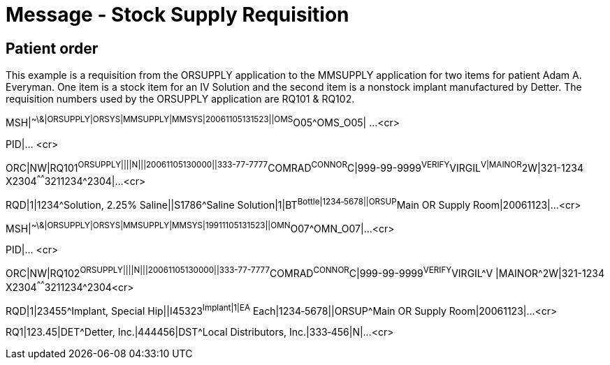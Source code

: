 = Message - Stock Supply Requisition
:render_as: Message Page
:v291_section: 4.10.3

[message-tabs, ["OMN^O07^OMN_O07", "OMN^O07 Interaction", "ACK^O07^ACK", "ORN^O08^ORN_O08", "OSU^O52^OSU_O52", "OSU Interaction", "ACK^O52^ACK"]]

== Patient order

This example is a requisition from the ORSUPPLY application to the MMSUPPLY application for two items for patient Adam A. Everyman. One item is a stock item for an IV Solution and the second item is a nonstock implant manufactured by Detter. The requisition numbers used by the ORSUPPLY application are RQ101 & RQ102.

MSH|^~\&|ORSUPPLY|ORSYS|MMSUPPLY|MMSYS|20061105131523||OMS^O05^OMS_O05| ...<cr>

PID|... <cr>

ORC|NW|RQ101^ORSUPPLY||||N|||20061105130000||333-77-7777^COMRAD^CONNOR^C|999-99-9999^VERIFY^VIRGIL^V|MAINOR^2W|321-1234 X2304^^^^^^3211234^2304|...<cr>

RQD|1|1234^Solution, 2.25% Saline||S1786^Saline Solution|1|BT^Bottle|1234‑5678||ORSUP^Main OR Supply Room|20061123|...<cr>

MSH|^~\&|ORSUPPLY|ORSYS|MMSUPPLY|MMSYS|19911105131523||OMN^O07^OMN_O07|...<cr>

PID|... <cr>

ORC|NW|RQ102^ORSUPPLY||||N|||20061105130000||333-77-7777^COMRAD^CONNOR^C|999-99-9999^VERIFY^VIRGIL^V |MAINOR^2W|321-1234 X2304^^^^^^3211234^2304<cr>

RQD|1|23455^Implant, Special Hip||I45323^Implant|1|EA^ Each|1234‑5678||ORSUP^Main OR Supply Room|20061123|...<cr>

RQ1|123.45|DET^Detter, Inc.|444456|DST^Local Distributors, Inc.|333‑456|N|...<cr>

